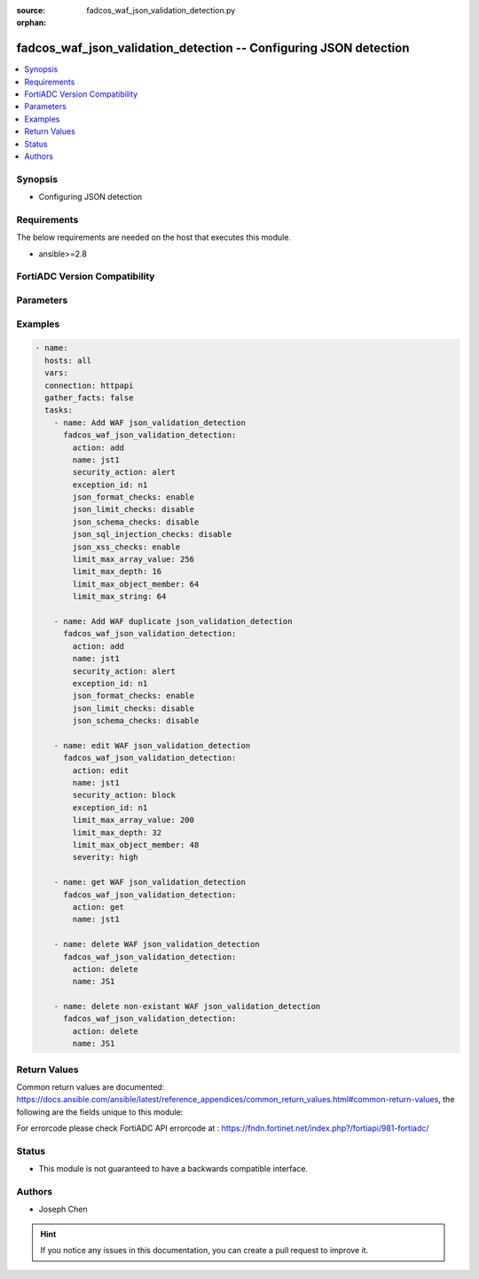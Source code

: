 :source: fadcos_waf_json_validation_detection.py

:orphan:

.. fadcos_waf_json_validation_detection:

fadcos_waf_json_validation_detection -- Configuring JSON detection
++++++++++++++++++++++++++++++++++++++++++++++++++++++++++++++++++++++++++++++++++++++++++++++++++++++

.. versionadded:: 1.3.0

.. contents::
   :local:
   :depth: 1


Synopsis
--------
- Configuring JSON detection



Requirements
------------
The below requirements are needed on the host that executes this module.

- ansible>=2.8


FortiADC Version Compatibility
------------------------------


.. raw:: html

 <br>
 <table>
 <tr>
 <td></td>
 <td><code class="docutils literal notranslate">v7.1.4 </code></td>
 <td><code class="docutils literal notranslate">v7.2.2 </code></td>
 <td><code class="docutils literal notranslate">v7.4.0 </code></td>
 </tr>
 <tr>
 <td>fadcos_waf_json_validation_detection</td>
 <td>yes</td>
 <td>yes</td>
 <td>yes</td>
 </tr>
 </table>
 <p>



Parameters
----------


.. raw:: html

    <ul>
    <li> <span class="li-head">action</span> - Type of action to perform on the object. <span class="li-normal">type: str</span> <span class="li-required">required: true</span> </li>
    <li> <span class="li-head">name</span> - Specify the name of the JSON Detection profile. <span class="li-normal">type: str</span> <span class="li-required">required: true</span> </li>
    <li> <span class="li-head">severity</span> - Set the severity level in WAF logs of potential attacks detected by the JSON Detection profile. <span class="li-normal">type: str</span> <span class="li-required">required: false</span> </li>
    <li> <span class="li-head">security_action</span> - Select the action profile that you want to apply.<span class="li-normal">type: str</span> <span class="li-required">required: false</span> </li>
    <li> <span class="li-head">exception_id</span> - Optional. Select the exception profile that you want to apply to the JSON Detection profile.<span class="li-normal">type: int</span> <span class="li-required">required: false</span> </li>
    <li> <span class="li-head">json_format_checks</span> - Enable to configure security checks for incoming HTTP requests to determine whether they are well-formed. <span class="li-normal">type: str</span> <span class="li-required">required: false</span></li>
    <li> <span class="li-head">json_limit_checks</span> - Enable to enforce parsing limits to protect web servers from attacks such as DOS attacks. If enabled, you may change the configuration for the following parameters (limit_max_array_value, limit_max_depth, limit_max_object_member, limit_max_string). <span class="li-normal">type: str</span> <span class="li-required">required: true</span> </li>
    <li> <span class="li-head">json_schema_checks</span> - Specify the name of the <span class="li-normal">type: str</span> <span class="li-required">required: true</span> </li>
    <li> <span class="li-head">json_sql_injection_checks</span> - Enable to examine the bodies of incoming requests for inappropriate SQL characters and keywords that might indicate an SQL injection attack.<span class="li-normal">type: str</span> <span class="li-required">required: false</span> </li>
    <li> <span class="li-head">json_xss_checks</span> - Enable to examine the bodies of incoming JSON requests that might indicate possible cross-site scripting attacks.<span class="li-normal">type: int</span> <span class="li-required">required: false</span> </li>
    <li> <span class="li-head">limit_max_array_value</span> - Limits the maximum number of values within a single array. The default value is 256. The valid range is 0~4096. Available only when JSON Limit Checks is enabled. <span class="li-normal">type: str</span> <span class="li-required">required: false</span></li>
    <li> <span class="li-head">limit_max_depth</span> - Limits the maximum depth in a JSON value. The default value is 16. The valid range is 0~4096. Available only when JSON Limit Checks is enabled.<span class="li-normal">type: str</span> <span class="li-required">required: false</span> </li>
    <li> <span class="li-head">limit_max_object_member</span> - Limits the number of members in a JSON object. The default value is 64. The valid range is 0~4096. Available only when JSON Limit Checks is enabled.<span class="li-normal">type: int</span> <span class="li-required">required: false</span> </li>
    <li> <span class="li-head">limit_max_string</span> - 	Limits the length of a string in a JSON request for a name or a value. The default value is 64. The valid range is 0~4096. Available only when JSON Limit Checks is enabled. <span class="li-normal">type: str</span> <span class="li-required">required: false</span></li>
    <li> <span class="li-head">vdom</span> - VDOM name if enabled.<span class="li-normal">type: str</span> <span class="li-required">required: true(if VDOM is enabled)</span></li>
    </ul>


Examples
--------

.. code-block:: yaml+jinja

        - name:
          hosts: all
          vars:
          connection: httpapi
          gather_facts: false
          tasks:
            - name: Add WAF json_validation_detection
              fadcos_waf_json_validation_detection:
                action: add
                name: jst1
                security_action: alert
                exception_id: n1
                json_format_checks: enable
                json_limit_checks: disable
                json_schema_checks: disable
                json_sql_injection_checks: disable
                json_xss_checks: enable
                limit_max_array_value: 256
                limit_max_depth: 16
                limit_max_object_member: 64
                limit_max_string: 64

            - name: Add WAF duplicate json_validation_detection 
              fadcos_waf_json_validation_detection:
                action: add
                name: jst1
                security_action: alert
                exception_id: n1
                json_format_checks: enable
                json_limit_checks: disable
                json_schema_checks: disable

            - name: edit WAF json_validation_detection
              fadcos_waf_json_validation_detection:
                action: edit
                name: jst1
                security_action: block
                exception_id: n1
                limit_max_array_value: 200
                limit_max_depth: 32
                limit_max_object_member: 48
                severity: high

            - name: get WAF json_validation_detection
              fadcos_waf_json_validation_detection:
                action: get
                name: jst1

            - name: delete WAF json_validation_detection
              fadcos_waf_json_validation_detection:
                action: delete
                name: JS1

            - name: delete non-existant WAF json_validation_detection
              fadcos_waf_json_validation_detection:
                action: delete
                name: JS1
            
Return Values
-------------
Common return values are documented: https://docs.ansible.com/ansible/latest/reference_appendices/common_return_values.html#common-return-values, the following are the fields unique to this module:

.. raw:: html

    <ul>

    <li> <span class="li-return">200</span> - OK: Request returns successful. </li>
    <li> <span class="li-return">400</span> - Bad Request: Request cannot be processed by the API. </li>
    <li> <span class="li-return">401</span> - Not Authorized: Request without successful login session. </li>
    <li> <span class="li-return">403</span> - Forbidden: Request is missing CSRF token or administrator is missing access profile permissions. </li>
    <li> <span class="li-return">404</span> - Resource Not Found: Unable to find the specified resource. </li>
    <li> <span class="li-return">405</span> - Method Not Allowed: Specified HTTP method is not allowed for this resource. </li>
    <li> <span class="li-return">413</span> - Request Entity Too Large: Request cannot be processed due to large entity.</li>
    <li> <span class="li-return">424</span> - Failed Dependency: Fail dependency can be duplicate resource, missing required parameter, missing required attribute, or invalid attribute value.</li>
    <li> <span class="li-return">429</span> -  Access temporarily blocked: Maximum failed authentications reached. The offended source is temporarily blocked for certain amount of time.</li>
    <li> <span class="li-return">500</span> -  Internal Server Error: Internal error when processing the request.</li>
    </ul>

For errorcode please check FortiADC API errorcode at : https://fndn.fortinet.net/index.php?/fortiapi/981-fortiadc/

Status
------

- This module is not guaranteed to have a backwards compatible interface.


Authors
-------

- Joseph Chen


.. hint::
    If you notice any issues in this documentation, you can create a pull request to improve it.

